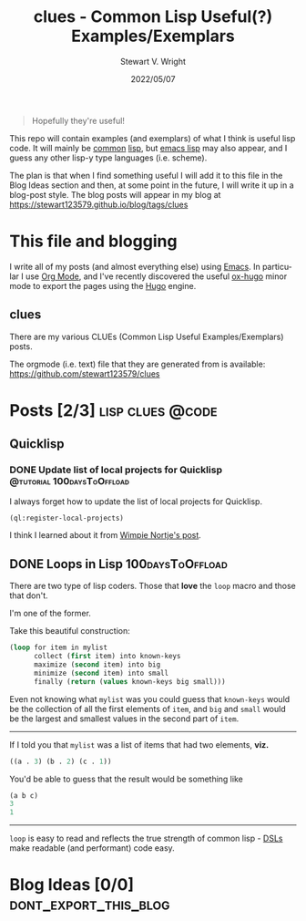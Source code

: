 #+hugo_base_dir: .
#+TITLE: clues - Common Lisp Useful(?) Examples/Exemplars
#+AUTHOR: Stewart V. Wright
#+DATE: 2022/05/07
#+LASTMOD: 2022/05/07
#+EMAIL: stewart@vifortech.com
#+LANGUAGE:  en
#+OPTIONS:   H:3 num:nil \n:nil ::t |:t ^:t -:t f:t *:t
#+STARTUP:   num

#+begin_quote
Hopefully they're useful!
#+end_quote

This repo will contain examples (and exemplars) of what I think is useful lisp
code. It will mainly be [[https://common-lisp.net/][common]] [[https://lisp-lang.org/][lisp]], but [[https://www.gnu.org/software/emacs/documentation.html][emacs lisp]] may also appear, and I guess
any other lisp-y type languages (i.e. scheme).

The plan is that when I find something useful I will add it to this file in the
Blog Ideas section and then, at some point in the future, I will write it up in
a blog-post style. The blog posts will appear in my blog at
https://stewart123579.github.io/blog/tags/clues

* This file and blogging

I write all of my posts (and almost everything else) using [[https://www.gnu.org/software/emacs/][Emacs]]. In particular
I use [[https://orgmode.org/][Org Mode]], and I've recently discovered the useful [[https://ox-hugo.scripter.co/][ox-hugo]] minor mode to
export the pages using the [[https://gohugo.io/][Hugo]] engine.
** clues
:PROPERTIES:
:EXPORT_HUGO_SECTION: tags/clues
:EXPORT_FILE_NAME: _index
:END:
There are my various CLUEs (Common Lisp Useful Examples/Exemplars) posts.

The orgmode (i.e. text) file that they are generated from is available:
https://github.com/stewart123579/clues
* Posts [2/3]                                                                   :lisp:clues:@code:
:PROPERTIES:
:EXPORT_HUGO_SECTION_FRAG: clues
:END:
** Quicklisp
:PROPERTIES:
:EXPORT_HUGO_SECTION_FRAG: quicklisp
:END:
*** DONE Update list of local projects for Quicklisp                          :@tutorial:100daysToOffload:
CLOSED: [2022-05-10 Tue 09:55]
:PROPERTIES:
:EXPORT_FILE_NAME: update-list-of-local-projects
:END:

I always forget how to update the list of local projects for Quicklisp.

#+hugo: more

#+begin_src lisp
  (ql:register-local-projects)
#+end_src

I think I learned about it from [[https://www.darkchestnut.com/2016/quicklisp-load-personal-projects-from-arbitrary-locations/][Wimpie Nortje's post]].
** DONE Loops in Lisp                                                          :100daysToOffload:
CLOSED: [2022-05-03 Tue 21:55]
:PROPERTIES:
:EXPORT_FILE_NAME: loops-in-lisp
:END:
There are two type of lisp coders. Those that *love* the =loop= macro and those
that don't.

#+hugo: more

I'm one of the former.

Take this beautiful construction:

#+begin_src lisp
(loop for item in mylist
      collect (first item) into known-keys
      maximize (second item) into big
      minimize (second item) into small
      finally (return (values known-keys big small)))
#+end_src

Even not knowing what =mylist= was you could guess that =known-keys= would be
the collection of all the first elements of =item=, and =big= and =small= would
be the largest and smallest values in the second part of =item=.

-----

If I told you that =mylist= was a list of items that had two elements, *viz.*

#+begin_src lisp
((a . 3) (b . 2) (c . 1))
#+end_src

You'd be able to guess that the result would be something like

#+begin_src lisp
(a b c)
3
1
#+end_src

-----

=loop= is easy to read and reflects the true strength of common lisp - [[https://en.wikipedia.org/wiki/Domain-specific_language][DSLs]] make
readable (and performant) code easy.
* Blog Ideas    [0/0]                                                          :dont_export_this_blog:
* COMMENT Local Variables                                                       :dont_export_this_blog:
# Local Variables:
# org-hierarchical-todo-statistics: nil
# End:
